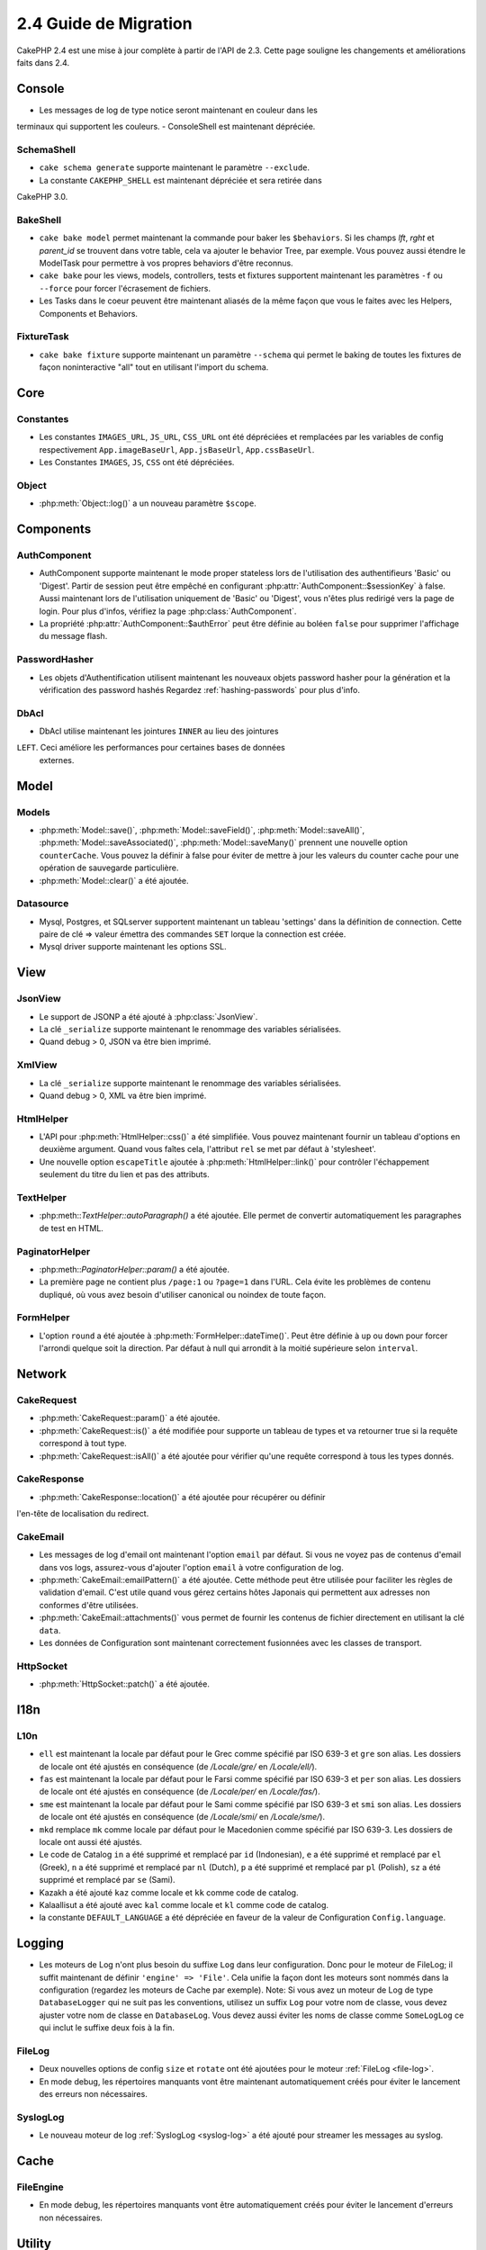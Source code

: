 2.4 Guide de Migration
######################

CakePHP 2.4 est une mise à jour complète à partir de l'API de 2.3. Cette page
souligne les changements et améliorations faits dans 2.4.

Console
=======

- Les messages de log de type notice seront maintenant en couleur dans les
terminaux qui supportent les couleurs.
- ConsoleShell est maintenant dépréciée.

SchemaShell
-----------

- ``cake schema generate`` supporte maintenant le paramètre ``--exclude``.
- La constante ``CAKEPHP_SHELL`` est maintenant dépréciée et sera retirée dans
CakePHP 3.0.

BakeShell
---------

- ``cake bake model`` permet maintenant la commande pour baker les
  ``$behaviors``. Si les champs `lft`, `rght` et `parent_id` se trouvent dans
  votre table, cela va ajouter le behavior Tree, par exemple. Vous pouvez
  aussi étendre le ModelTask pour permettre à vos propres behaviors d'être
  reconnus.
- ``cake bake`` pour les views, models, controllers, tests et fixtures
  supportent maintenant les paramètres ``-f`` ou ``--force`` pour forcer
  l'écrasement de fichiers.
- Les Tasks dans le coeur peuvent être maintenant aliasés de la même façon que
  vous le faites avec les Helpers, Components et Behaviors.

FixtureTask
-----------

- ``cake bake fixture`` supporte maintenant un paramètre ``--schema`` qui
  permet le baking de toutes les fixtures de façon noninteractive "all"
  tout en utilisant l'import du schema.

Core
====

Constantes
----------

- Les constantes ``IMAGES_URL``, ``JS_URL``, ``CSS_URL`` ont été dépréciées et
  remplacées par les variables de config respectivement ``App.imageBaseUrl``,
  ``App.jsBaseUrl``, ``App.cssBaseUrl``.

- Les Constantes ``IMAGES``, ``JS``, ``CSS`` ont été dépréciées.

Object
------

- :php:meth:`Object::log()` a un nouveau paramètre ``$scope``.


Components
==========

AuthComponent
-------------

- AuthComponent supporte maintenant le mode proper stateless lors de
  l'utilisation des authentifieurs 'Basic' ou 'Digest'. Partir de session
  peut être empêché en configurant :php:attr:`AuthComponent::$sessionKey`
  à false. Aussi maintenant lors de l'utilisation uniquement de 'Basic' ou
  'Digest', vous n'êtes plus redirigé vers la page de login. Pour plus d'infos,
  vérifiez la page :php:class:`AuthComponent`.
- La propriété :php:attr:`AuthComponent::$authError` peut être définie au
  boléen ``false`` pour supprimer l'affichage du message flash.

PasswordHasher
--------------

- Les objets d'Authentification utilisent maintenant les nouveaux objets
  password hasher pour la génération et la vérification des password hashés
  Regardez :ref:`hashing-passwords` pour plus d'info.

DbAcl
-----

- DbAcl utilise maintenant les jointures ``INNER`` au lieu des jointures
``LEFT``. Ceci améliore les performances pour certaines bases de données
  externes.

Model
=====

Models
------

- :php:meth:`Model::save()`, :php:meth:`Model::saveField()`, :php:meth:`Model::saveAll()`,
  :php:meth:`Model::saveAssociated()`, :php:meth:`Model::saveMany()`
  prennent une nouvelle option ``counterCache``. Vous pouvez la définir
  à false pour éviter de mettre à jour les valeurs du counter cache pour une
  opération de sauvegarde particulière.
- :php:meth:`Model::clear()` a été ajoutée.

Datasource
----------

- Mysql, Postgres, et SQLserver supportent maintenant un tableau 'settings'
  dans la définition de connection. Cette paire de clé => valeur émettra des
  commandes ``SET`` lorque la connection est créée.
- Mysql driver supporte maintenant les options SSL.

View
====

JsonView
--------

- Le support de JSONP a été ajouté à :php:class:`JsonView`.
- La clé ``_serialize`` supporte maintenant le renommage des variables
  sérialisées.
- Quand debug > 0, JSON va être bien imprimé.

XmlView
-------

- La clé ``_serialize`` supporte maintenant le renommage des variables
  sérialisées.
- Quand debug > 0, XML va être bien imprimé.


HtmlHelper
----------

- L'API pour :php:meth:`HtmlHelper::css()` a été simplifiée. Vous pouvez
  maintenant fournir un tableau d'options en deuxième argument. Quand vous
  faîtes cela, l'attribut ``rel`` se met par défaut à 'stylesheet'.
- Une nouvelle option ``escapeTitle`` ajoutée à
  :php:meth:`HtmlHelper::link()` pour contrôler l'échappement seulement du
  titre du lien et pas des attributs.

TextHelper
----------

- :php:meth::`TextHelper::autoParagraph()` a été ajoutée. Elle permet de
  convertir automatiquement les paragraphes de test en HTML.

PaginatorHelper
---------------

- :php:meth::`PaginatorHelper::param()` a été ajoutée.
- La première page ne contient plus ``/page:1`` ou ``?page=1`` dans l'URL. Cela
  évite les problèmes de contenu dupliqué, où vous avez besoin d'utiliser
  canonical ou noindex de toute façon.

FormHelper
----------

- L'option ``round`` a été ajoutée à :php:meth:`FormHelper::dateTime()`. Peut
  être définie à ``up`` ou ``down`` pour forcer l'arrondi quelque soit la
  direction. Par défaut à null qui arrondit à la moitié supérieure selon
  ``interval``.

Network
=======

CakeRequest
-----------

- :php:meth:`CakeRequest::param()` a été ajoutée.
- :php:meth:`CakeRequest::is()` a été modifiée pour supporte un tableau
  de types et va retourner true si la requête correspond à tout type.
- :php:meth:`CakeRequest::isAll()` a été ajoutée pour vérifier qu'une requête
  correspond à tous les types donnés.

CakeResponse
------------

- :php:meth:`CakeResponse::location()` a été ajoutée pour récupérer ou définir
l'en-tête de localisation du redirect.

CakeEmail
---------

- Les messages de log d'email ont maintenant l'option ``email`` par défaut. Si
  vous ne voyez pas de contenus d'email dans vos logs, assurez-vous d'ajouter
  l'option ``email`` à votre configuration de log.
- :php:meth:`CakeEmail::emailPattern()` a été ajoutée. Cette méthode peut être
  utilisée pour faciliter les règles de validation d'email. C'est utile
  quand vous gérez certains hôtes Japonais qui permettent aux adresses non
  conformes d'être utilisées.
- :php:meth:`CakeEmail::attachments()` vous permet de fournir les contenus de
  fichier directement en utilisant la clé ``data``.
- Les données de Configuration sont maintenant correctement fusionnées avec les
  classes de transport.

HttpSocket
----------

- :php:meth:`HttpSocket::patch()` a été ajoutée.


I18n
====

L10n
----

- ``ell`` est maintenant la locale par défaut pour le Grec comme spécifié par
  ISO 639-3 et ``gre`` son alias.
  Les dossiers de locale ont été ajustés en conséquence (de `/Locale/gre/` en
  `/Locale/ell/`).
- ``fas`` est maintenant la locale par défaut pour le Farsi comme spécifié par
  ISO 639-3 et ``per`` son alias.
  Les dossiers de locale ont été ajustés en conséquence (de `/Locale/per/` en
  `/Locale/fas/`).
- ``sme`` est maintenant la locale par défaut pour le Sami comme spécifié par
  ISO 639-3 et ``smi`` son alias. Les dossiers de locale ont été ajustés en
  conséquence (de `/Locale/smi/` en `/Locale/sme/`).
- ``mkd`` remplace ``mk`` comme locale par défaut pour le Macedonien comme
  spécifié par ISO 639-3. Les dossiers de locale ont aussi été ajustés.
- Le code de Catalog ``in`` a été supprimé et remplacé par ``id`` (Indonesian),
  ``e`` a été supprimé et remplacé par ``el`` (Greek),
  ``n`` a été supprimé et remplacé par  ``nl`` (Dutch),
  ``p`` a été supprimé et remplacé par  ``pl`` (Polish),
  ``sz`` a été supprimé et remplacé par  ``se`` (Sami).
- Kazakh a été ajouté ``kaz`` comme locale et ``kk`` comme code de catalog.
- Kalaallisut a été ajouté avec ``kal`` comme locale et ``kl`` comme code de
  catalog.
- la constante ``DEFAULT_LANGUAGE`` a été dépréciée en faveur de la valeur de
  Configuration ``Config.language``.

Logging
=======

- Les moteurs de Log n'ont plus besoin du suffixe ``Log`` dans leur
  configuration. Donc pour le moteur de FileLog; il suffit maintenant de
  définir ``'engine' => 'File'``. Cela unifie la façon dont les moteurs sont
  nommés dans la configuration (regardez les moteurs de Cache par exemple).
  Note: Si vous avez un moteur de Log de type ``DatabaseLogger`` qui ne
  suit pas les conventions, utilisez un suffix ``Log`` pour votre nom de
  classe, vous devez ajuster votre nom de classe en ``DatabaseLog``.
  Vous devez aussi éviter les noms de classe comme ``SomeLogLog`` ce qui inclut
  le suffixe deux fois à la fin.

FileLog
-------

- Deux nouvelles options de config ``size`` et ``rotate`` ont été ajoutées pour
  le moteur :ref:`FileLog <file-log>`.
- En mode debug, les répertoires manquants vont être maintenant automatiquement
  créés pour éviter le lancement des erreurs non nécessaires.

SyslogLog
---------

- Le nouveau moteur de log :ref:`SyslogLog <syslog-log>` a été ajouté pour
  streamer les messages au syslog.

Cache
=====

FileEngine
----------

- En mode debug, les répertoires manquants vont être automatiquement créés pour
  éviter le lancement d'erreurs non nécessaires.

Utility
=======

General
-------

- :php:func:`pr()` ne sort plus le HTML lors du lancement en mode cli.

Sanitize
--------

- La classe ``Sanitize`` a été dépréciée.


Validation
----------

- :php:meth:`Validation::date()` supporte maintenant les formats ``y`` et
  ``ym``.
- Le code de pays de :php:meth:`Validation::phone()` pour le Canada a été
  changé de ``can`` en ``ca`` pour unifier les codes de pays pour les méthodes
  de validation selon ISO 3166 (codes à deux lettre).

CakeNumber
----------

- Les monnaies ``AUD``, ``CAD`` et ``JPY`` ont été ajoutées.
- Les symboles pour ``GBP`` et ``EUR`` sont maintenant UTF-8. Si vous mettez
  à jour une application non-UTF-8, assurez-vous que vous mettez à jour
  l'attribut statique ``$_currencies`` avec les symboles d'entité HTML
  appropriés (``&#163;`` et ``&#8364;``) avant d'utiliser ces monnaies.
- L'option ``fractionExponent`` a été ajoutée à
  :php:meth:`CakeNumber::currency()`.

CakeTime
--------

- :php:meth:`CakeTime::isPast()` et :php:meth:`CakeTime::isFuture()` ont été
  ajoutées.
- :php:meth:`CakeTime::timeAgoInWords()` a deux nouvelles options pour
  personnaliser les chaînes de sortie:
  ``relativeString`` (par défaut à ``%s ago``) et ``absoluteString`` (par
  défaut à ``on %s``).
- :php:meth:`CakeTime::timeAgoInWords()` utilise les termes fuzzy quand time
  est inférieur à des seuils.

Xml
---

- La nouvelle option ``pretty`` a été ajoutée à :php:meth:`Xml::fromArray()`
  pour retourner un Xml joliment formaté.


Error
=====

ErrorHandler
------------

- La nouvelle option de configuration ``skipLog`` a été ajoutée, qui permet
  d'échapper certains types d'Exception du Log.
  ``Configure::write('Exception.skipLog', array('NotFoundException', 'ForbiddenException'));``
  vont éviter ces exceptions et celles qui les étendent d'être dans les logs
  quand la config ``'Exception.log'`` est à ``true``

Routing
=======

Router
------

- :php:meth:`Router::fullBaseUrl()` a été ajoutée en même temps que la
  valeur de Configure ``App.fullBaseUrl``. Elles remplacent
  :php:const:`FULL_BASE_URL` qui est maintenant dépréciée.
- :php:meth:`Router::parse()` parse maintenant les arguments de chaîne de
  requête.

